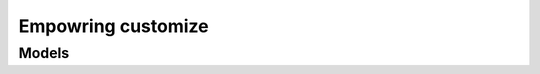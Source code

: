 *******************
Empowring customize
*******************




Models
======

.. py:class:: GiscedataPolissa

    .. note:: This class is extended by this module adding the following
        attributes

    .. py:attribute:: empowering_profile_id

        Relation with a :class:`EmpoweringCustomizeProfile`


.. py:class:: EmpoweringCustomizeProfile

    Main class to customize Empowering services

    .. py:attribute:: name

        Name of the custmitzation

    .. py:attribute:: contracts_ids

        List of contracts that have this customitzation

    .. py:attribute:: channels_ids

        List of :class:`EmpoweringCustomizeProfileChannel`

    .. py:attribute:: interval_id

        Relation of :class:`EmpoweringCustomizeInterval`


.. py:class:: EmpoweringCustomizeTemplate

    .. py:attribute:: name

        Name of the template

    .. py:attribute:: path

        Path to the template, it can be an URL

.. py:class:: EmpoweringCustomizeChannel

    .. py:attribute:: name

        Channel of comunication for the service

    .. py:attribute:: default_template_id

        Default template to use with this channel if is not defined in the

        Relation with a :class:`EmpoweringCustomizeTemplate`


.. py:class:: EmpoweringCustomizeProfileChannel

    .. py:attribute:: profile_id

        Relation with a :class:`EmpoweringCustomizeProfile`

    .. py:attribute:: channel_id

        Relation with a :class:`EmpoweringCustomizeChannel`

    .. py:attribute:: template_id

        Template to use with this :attr:`channel_id` in this :attr:`profile_id`


.. py:class:: EmpoweringCustomizeInterval

    .. py:attribute:: number

        Quantification of interval

    .. py:attribute:: measure

        Measure for the interval, one of:

          * on_demand
          * days
          * weeks
          * months

        .. note::
            **on_demand** is special, and no :attr:`number` is needed for
            this type of measure